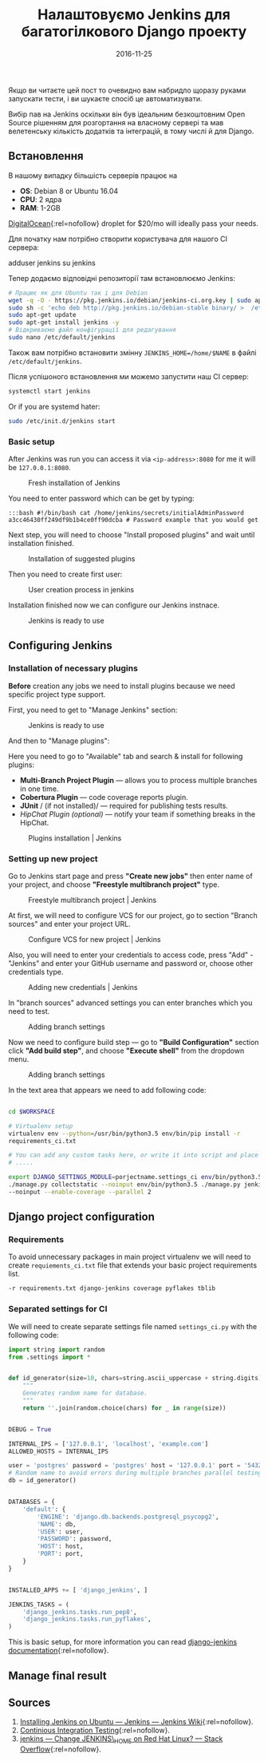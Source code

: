 #+TITLE: Налаштовуємо Jenkins для багатогілкового Django проекту
#+DATE: 2016-11-25
#+CATEGORY: Django
#+PROPERTY: TAGS django, jenkins, devops, linux, continuous integration, CI, ubuntu, debian
#+PROPERTY: SLUG django-jenkins 
#+PROPERTY: IMAGE /images/django.jpg
#+PROPERTY: LANGUAGE uk
#+PROPERTY: STATUS DRAFT

Якщо ви читаєте цей пост то очевидно вам набридло щоразу руками запускати тести,
і ви шукаєте спосіб це автоматизувати.

Вибір пав на Jenkins оскільки він був ідеальним безкоштовним Open Source рішенням для розгортання на
власному сервері та мав велетенську кількість додатків та інтеграцій, в тому числі й для Django.

** Встановлення

В нашому випадку більшість серверів працює на

-  *OS*: Debian 8 or Ubuntu 16.04
-  *CPU*: 2 ядра
-  *RAM*: 1-2GB

[[https://m.do.co/c/6463f665f8bc][DigitalOcean]]{:rel=nofollow} droplet for $20/mo will ideally pass your needs.

Для початку нам потрібно створити користувача для нашого CI сервера:

#+BEGIN_EXAMPLE bash 
    adduser jenkins su jenkins
#+END_EXAMPLE
Тепер додаємо відповідні репозиторії там встановлюємо Jenkins:

#+BEGIN_SRC bash
    # Працює як для Ubuntu так і для Debian
    wget -q -O - https://pkg.jenkins.io/debian/jenkins-ci.org.key | sudo apt-key add - 
    sudo sh -c 'echo deb http://pkg.jenkins.io/debian-stable binary/ >  /etc/apt/sources.list.d/jenkins.list'
    sudo apt-get update
    sudo apt-get install jenkins -y
    # Відкриваємо файл конфігурації для редагування
    sudo nano /etc/default/jenkins 
#+END_SRC

Також вам потрібно встановити змінну =JENKINS_HOME=/home/$NAME= в файлі =/etc/default/jenkins=.

Після успішоного встановлення ми можемо запустити наш CI сервер:

#+BEGIN_SRC bash
   systemctl start jenkins
#+END_SRC

Or if you are systemd hater:

#+BEGIN_SRC bash
 sudo /etc/init.d/jenkins start 
#+END_SRC

*** Basic setup
After Jenkins was run you can access it via =<ip-address>:8080= for me it will
be =127.0.0.1:8080=.

#+CAPTION: Fresh installation of Jenkins
[[/images/jenkins/jenkins-password.png]]

You need to enter password which can be get by typing:

#+BEGIN_SRC
    :::bash #!/bin/bash cat /home/jenkins/secrets/initialAdminPassword
    a3cc46430ff249df9b1b4ce0ff90dcba # Password example that you would get
    #+END_SRC

Next step, you will need to choose "Install proposed plugins" and wait until
installation finished.

#+CAPTION: Installation of suggested plugins
[[/images/jenkins/jenkins-install-suggested-plugins.png]]

Then you need to create first user:

#+CAPTION: User creation process in jenkins
[[/images/jenkins/jenkins-create-user.png]]

Installation finished now we can configure our Jenkins instnace.

#+CAPTION: Jenkins is ready to use
[[/images/jenkins/jenkins-ready-to-use.png]]

** Configuring Jenkins
*** Installation of necessary plugins

*Before* creation any jobs we need to install plugins because we need specific
project type support.

First, you need to get to "Manage Jenkins" section:

#+CAPTION: Jenkins is ready to use
[[/images/jenkins/jenkins-manage.png]]

And then to "Manage plugins": [[/images/jenkins/jenkins-manage-plugins.png]]

Here you need to go to "Available" tab and search & install for following
plugins:

-  *Multi-Branch Project Plugin* --- allows you to process multiple
   branches in one time.
-  *Cobertura Plugin* --- code coverage reports plugin.
-  *JUnit* / (if not installed)/ --- required for publishing tests
   results.
-  /HipChat Plugin (optional)/ --- notify your team if something breaks
   in the HipChat.

#+CAPTION: Plugins installation | Jenkins
[[/images/jenkins/jenkins-install-plugins.png]]

*** Setting up new project
    :PROPERTIES:
    :CUSTOM_ID: setting-up-new-project
    :END:

Go to Jenkins start page and press *"Create new jobs"* then enter name of your
project, and choose *"Freestyle multibranch project"* type.

#+CAPTION: Freestyle multibranch project | Jenkins
[[/images/jenkins/jenkins-new-project.png]]

At first, we will need to configure VCS for our project, go to section "Branch
sources" and enter your project URL.

#+CAPTION: Configure VCS for new project | Jenkins
[[/images/jenkins/jenkins-vcs-configuration.png]]

Also, you will need to enter your credentials to access code, press "Add" -
"Jenkins" and enter your GitHub username and password or, choose other
credentials type.

#+CAPTION: Adding new credentials | Jenkins
[[/images/jenkins/jenkins-access.png]]

In "branch sources" advanced settings you can enter branches which you need to
test.

#+CAPTION: Adding branch settings
[[/images/jenkins/jenkins-advanced-vcs-configuration.png]]

Now we need to configure build step --- go to *"Build Configuration"* section
click *"Add build step"*, and choose *"Execute shell"* from the dropdown menu.

#+CAPTION: Adding branch settings
[[/images/jenkins/jenkins-build-setup.png]]

In the text area that appears we need to add following code:

#+BEGIN_SRC bash

    cd $WORKSPACE

    # Virtualenv setup
    virtualenv env --python=/usr/bin/python3.5 env/bin/pip install -r
    requirements_ci.txt

    # You can add any custom tasks here, or write it into script and place to VCS.
    # .....

    export DJANGO_SETTINGS_MODULE=porjectname.settings_ci env/bin/python3.5
    ./manage.py collectstatic --noinput env/bin/python3.5 ./manage.py jenkins
    --noinput --enable-coverage --parallel 2 
#+END_SRC

** Django project configuration
   :PROPERTIES:
   :CUSTOM_ID: django-project-configuration
   :END:
*** Requirements
    :PROPERTIES:
    :CUSTOM_ID: requirements
    :END:

To avoid unnecessary packages in main project virtualenv we will need to create
=requiements_ci.txt= file that extends your basic project requirements list.

#+BEGIN_SRC bash
    -r requirements.txt django-jenkins coverage pyflakes tblib
 #+END_SRC

*** Separated settings for CI
    :PROPERTIES:
    :CUSTOM_ID: separated-settings-for-ci
    :END:

We will need to create separate settings file named =settings_ci.py= with the
following code:

#+BEGIN_SRC python
  import string import random
  from .settings import *


  def id_generator(size=10, chars=string.ascii_uppercase + string.digits):
      """
      Generates random name for database.
      """
      return ''.join(random.choice(chars) for _ in range(size))


  DEBUG = True

  INTERNAL_IPS = ['127.0.0.1', 'localhost', 'example.com']
  ALLOWED_HOSTS = INTERNAL_IPS

  user = 'postgres' password = 'postgres' host = '127.0.0.1' port = '5432'
  # Random name to avoid errors during multiple branches parallel testing
  db = id_generator()


  DATABASES = {
      'default': {
          'ENGINE': 'django.db.backends.postgresql_psycopg2',
          'NAME': db,
          'USER': user,
          'PASSWORD': password,
          'HOST': host,
          'PORT': port,
      }
  }


  INSTALLED_APPS += [ 'django_jenkins', ]

  JENKINS_TASKS = (
      'django_jenkins.tasks.run_pep8',
      'django_jenkins.tasks.run_pyflakes',
  )
#+END_SRC

This is basic setup, for more information you can read
[[https://github.com/kmmbvnr/django-jenkins/blob/master/README.rst][django-jenkins
documentation]]{:rel=nofollow}.

** Manage final result
** Sources
1. [[https://wiki.jenkins-ci.org/display/JENKINS/Installing+Jenkins+on+Ubuntu][Installing Jenkins on Ubuntu --- Jenkins --- Jenkins Wiki]]{:rel=nofollow}.
2. [[http://www.slideshare.net/kevincreedharvey/continuous-integration-testing-django-ap][Continious Integration Testing]]{:rel=nofollow}.
3. [[http://stackoverflow.com/questions/21839538/change-jenkins-home-on-red-hat-linux][jenkins --- Change JENKINS\_HOME on Red Hat Linux? --- Stack Overflow]]{:rel=nofollow}.
